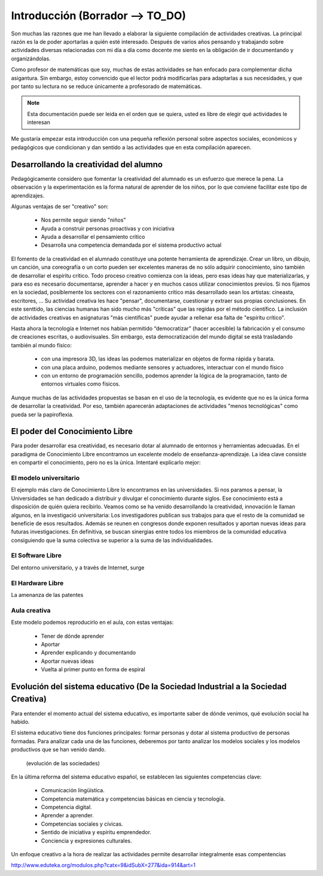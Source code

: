 ============
Introducción (Borrador --> TO_DO)
============

Son muchas las razones que me han llevado a elaborar la siguiente compilación de actividades creativas. 
La principal razón es la de poder aportarlas a quién esté interesado. Después de varios años pensando
y trabajando sobre actividades diversas relacionadas con mi día a día como docente me siento en la obligación 
de ir documentando y organizándolas. 

Como profesor de matemáticas que soy, muchas de estas actividades se han enfocado para complementar dicha asigantura. 
Sin embargo, estoy convencido que el lector podrá modificarlas para adaptarlas a sus necesidades, y que por tanto 
su lectura no se reduce únicamente a profesorado de matemáticas. 

.. note::
	Esta documentación puede ser leida en el orden que se quiera, usted es libre de elegir qué actividades le interesan

Me gustaría empezar esta introducción con una pequeña reflexión personal sobre aspectos sociales, económicos y pedagógicos que
condicionan y dan sentido a las actividades que en esta compilación aparecen.

Desarrollando la creatividad del alumno
=======================================
Pedagógicamente considero que fomentar la creatividad del alumnado es un esfuerzo que merece la pena.
La observación y la experimentación es la forma natural de aprender de los niños, por lo que conviene facilitar este tipo
de aprendizajes. 

Algunas ventajas de ser "creativo" son:
 
	- Nos permite seguir siendo "niños"
	- Ayuda a construir personas proactivas y con iniciativa
	- Ayuda a desarrollar el pensamiento crítico
	- Desarrolla una competencia demandada por el sistema productivo actual
	
El fomento de la creatividad en el alumnado constituye una potente herramienta de aprendizaje.
Crear un libro, un dibujo, un canción, una coreografía o un corto pueden ser excelentes maneras de no sólo adquirir conocimiento, sino también de desarrollar el espíritu crítico. 
Todo proceso creativo comienza con la ideas, pero esas ideas hay que materializarlas, y para eso es necesario documentarse, 
aprender a hacer y en muchos casos utilizar conocimientos previos. Si nos fijamos en la sociedad, posíblemente los sectores
con el razonamiento crítico más desarrollado sean los artistas: cineasta, escritores, ... 
Su actividad creativa les hace "pensar", documentarse, cuestionar y extraer sus propias conclusiones. En este senttido,
las ciencias humanas han sido mucho más "críticas" que las regidas por el método científico. La inclusión de actividades
creativas en asignaturas "más científicas" puede ayudar a rellenar esa falta de "espíritu crítico".

Hasta ahora la tecnología e Internet nos habían permitido “democratizar” (hacer accesible) la fabricación y el consumo de creaciones escritas, o audiovisuales. 
Sin embargo, esta democratización del mundo digital se está trasladando también al mundo físico:
 
	- con una impresora 3D, las ideas las podemos materializar en objetos de forma rápida y barata.
	- con una placa arduino, podemos mediante sensores y actuadores, interactuar con el mundo físico 
	- con un entorno de programación sencillo, podemos aprender la lógica de la programación, tanto de entornos virtuales como físicos.

Aunque muchas de las actividades propuestas se basan en el uso de la tecnología, es evidente que no es la única forma de 
desarrollar la creatividad. Por eso, también aparecerán adaptaciones de actividades "menos tecnológicas" como pueda ser la papiroflexia.

El poder del Conocimiento Libre
===============================
Para poder desarrollar esa creatividad, es necesario dotar al alumnado de entornos y herramientas adecuadas. 
En el paradigma de Conocimiento Libre encontramos un excelente modelo de enseñanza-aprendizaje. 
La idea clave consiste en compartir el conocimiento, pero no es la única. Intentaré explicarlo mejor:

El modelo universitario
_______________________

El ejemplo más claro de Conocimiento Libre lo encontramos en las universidades. Si nos paramos a pensar, 
la Universidades se han dedicado a distribuir y divulgar el conocimiento durante siglos.
Ese conocimiento está a disposición de quién quiera recibirlo. Veamos como se ha venido desarrollando la creatividad, 
innovación le llaman algunos, en la investigació universitaria: Los investigadores publican sus trabajos para
que el resto de la comunidad se beneficie de esos resultados. Además se reunen en congresos donde exponen resultados
y aportan nuevas ideas para futuras investigaciones.
En definitiva, se buscan sinergias entre todos los miembros de la comunidad educativa consiguiendo que la suma
colectiva se superior a la suma de las individualidades.

El Software Libre
_________________
Del entorno universitario, y a través de Internet, surge 

El Hardware Libre
_________________

La amenanza de las patentes


Aula creativa
_____________
Este modelo podemos reproducirlo en el aula, con estas ventajas:

    - Tener de dónde aprender
    - Aportar
    - Aprender explicando y documentando
    - Aportar nuevas ideas 
    - Vuelta al primer punto en forma de espiral

Evolución del sistema educativo (De la Sociedad Industrial a la Sociedad Creativa)
===============================
Para entender el momento actual del sistema educativo, es importante saber de dónde venimos, qué evolución social ha habido.

El sistema educativo tiene dos funciones principales: formar personas y dotar al sistema productivo
de personas formadas. Para analizar cada una de las funciones, deberemos por tanto analizar los modelos sociales 
y los modelos productivos que se han venido dando.


	.. figure:: ./images/sociedades.png
		:width: 400px
		:align: center
		:alt: esquema de sociedades
		
		(evolución de las sociedades)

En la última reforma del sistema educativo español, se establecen las siguientes competencias clave:

    - Comunicación lingüística.
    - Competencia matemática y competencias básicas en ciencia y tecnología.
    - Competencia digital.
    - Aprender a aprender.
    - Competencias sociales y cívicas.
    - Sentido de iniciativa y espíritu emprendedor.
    - Conciencia y expresiones culturales.
    
Un enfoque creativo a la hora de realizar las actividades permite desarrollar integralmente esas compentencias

http://www.eduteka.org/modulos.php?catx=9&idSubX=277&ida=914&art=1


